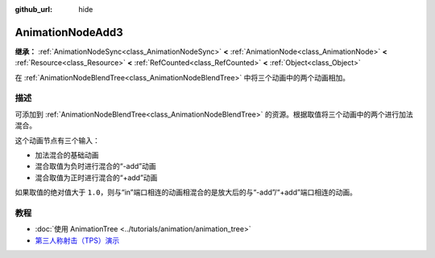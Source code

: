 :github_url: hide

.. DO NOT EDIT THIS FILE!!!
.. Generated automatically from Godot engine sources.
.. Generator: https://github.com/godotengine/godot/tree/4.3/doc/tools/make_rst.py.
.. XML source: https://github.com/godotengine/godot/tree/4.3/doc/classes/AnimationNodeAdd3.xml.

.. _class_AnimationNodeAdd3:

AnimationNodeAdd3
=================

**继承：** :ref:`AnimationNodeSync<class_AnimationNodeSync>` **<** :ref:`AnimationNode<class_AnimationNode>` **<** :ref:`Resource<class_Resource>` **<** :ref:`RefCounted<class_RefCounted>` **<** :ref:`Object<class_Object>`

在 :ref:`AnimationNodeBlendTree<class_AnimationNodeBlendTree>` 中将三个动画中的两个动画相加。

.. rst-class:: classref-introduction-group

描述
----

可添加到 :ref:`AnimationNodeBlendTree<class_AnimationNodeBlendTree>` 的资源。根据取值将三个动画中的两个进行加法混合。

这个动画节点有三个输入：

- 加法混合的基础动画

- 混合取值为负时进行混合的“-add”动画

- 混合取值为正时进行混合的“+add”动画

如果取值的绝对值大于 ``1.0``\ ，则与“in”端口相连的动画相混合的是放大后的与“-add”/“+add”端口相连的动画。

.. rst-class:: classref-introduction-group

教程
----

- :doc:`使用 AnimationTree <../tutorials/animation/animation_tree>`

- `第三人称射击（TPS）演示 <https://godotengine.org/asset-library/asset/2710>`__

.. |virtual| replace:: :abbr:`virtual (本方法通常需要用户覆盖才能生效。)`
.. |const| replace:: :abbr:`const (本方法无副作用，不会修改该实例的任何成员变量。)`
.. |vararg| replace:: :abbr:`vararg (本方法除了能接受在此处描述的参数外，还能够继续接受任意数量的参数。)`
.. |constructor| replace:: :abbr:`constructor (本方法用于构造某个类型。)`
.. |static| replace:: :abbr:`static (调用本方法无需实例，可直接使用类名进行调用。)`
.. |operator| replace:: :abbr:`operator (本方法描述的是使用本类型作为左操作数的有效运算符。)`
.. |bitfield| replace:: :abbr:`BitField (这个值是由下列位标志构成位掩码的整数。)`
.. |void| replace:: :abbr:`void (无返回值。)`
